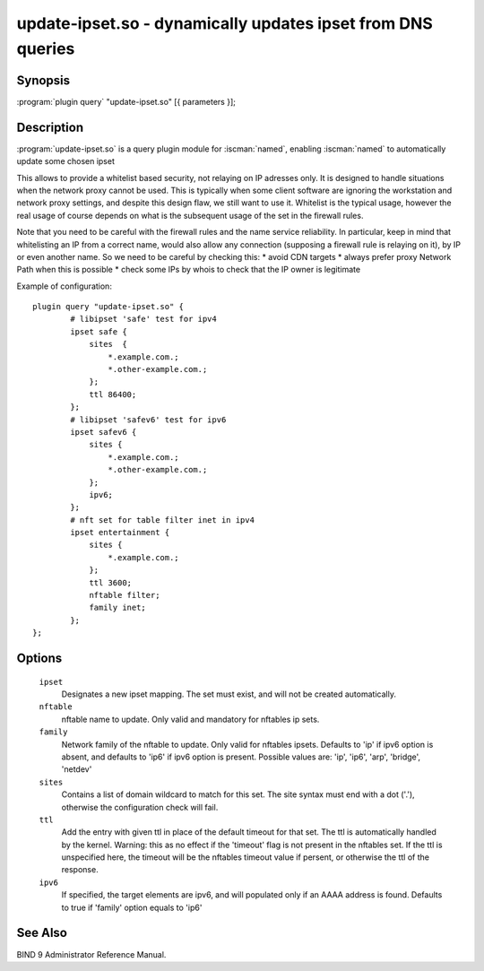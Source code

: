 .. Copyright (C) Internet Systems Consortium, Inc. ("ISC")
..
.. SPDX-License-Identifier: MPL-2.0
..
.. This Source Code Form is subject to the terms of the Mozilla Public
.. License, v. 2.0.  If a copy of the MPL was not distributed with this
.. file, you can obtain one at https://mozilla.org/MPL/2.0/.
..
.. See the COPYRIGHT file distributed with this work for additional
.. information regarding copyright ownership.

.. highlight: console

.. iscman:: update-ipset
.. _man_update-ipset:

update-ipset.so - dynamically updates ipset from DNS queries
---------------------------------------------------------------

Synopsis
~~~~~~~~

:program:`plugin query` "update-ipset.so" [{ parameters }];

Description
~~~~~~~~~~~

:program:`update-ipset.so` is a query plugin module for :iscman:`named`, enabling
:iscman:`named` to automatically update some chosen ipset

This allows to provide a whitelist based security, not relaying on IP adresses only.
It is designed to handle situations when the network proxy cannot be used. This is typically
when some client software are ignoring the workstation and network proxy settings, and
despite this design flaw, we still want to use it.
Whitelist is the typical usage, however the real usage of course depends on what is the subsequent
usage of the set in the firewall rules.

Note that you need to be careful with the firewall rules and the name service reliability.
In particular, keep in mind that whitelisting an IP from a correct name, would also allow
any connection (supposing a firewall rule is relaying on it), by IP or even another name.
So we need to be careful by checking this:
* avoid CDN targets
* always prefer proxy Network Path when this is possible
* check some IPs by whois to check that the IP owner is legitimate

Example of configuration:

::

        plugin query "update-ipset.so" {
                # libipset 'safe' test for ipv4
                ipset safe {
                    sites  {
                        *.example.com.;
                        *.other-example.com.;
                    };
                    ttl 86400;
                };
                # libipset 'safev6' test for ipv6
                ipset safev6 {
                    sites {
                        *.example.com.;
                        *.other-example.com.;
                    };
                    ipv6;
                };
                # nft set for table filter inet in ipv4
                ipset entertainment {
                    sites {
                        *.example.com.;
                    };
                    ttl 3600;
                    nftable filter;
                    family inet;
                };
        };

Options
~~~~~~~

 ``ipset``
   Designates a new ipset mapping. The set must exist, and will not be created automatically.

 ``nftable``
   nftable name to update. Only valid and mandatory for nftables ip sets.

 ``family``
   Network family of the nftable to update. Only valid for nftables ipsets. Defaults to 'ip' if ipv6 option is absent, and defaults to 'ip6' if ipv6 option is present.
   Possible values are: 'ip', 'ip6', 'arp', 'bridge', 'netdev'

 ``sites``
   Contains a list of domain wildcard to match for this set. The site syntax must end with a dot ('.'), otherwise the configuration check will fail.

 ``ttl``
   Add the entry with given ttl in place of the default timeout for that set. The ttl is automatically handled by the kernel.
   Warning: this as no effect if the 'timeout' flag is not present in the nftables set. If the ttl is unspecified here, the timeout will be the nftables timeout value if persent, or otherwise the ttl of the response.

 ``ipv6``
   If specified, the target elements are ipv6, and will populated only if an AAAA address is found.
   Defaults to true if 'family' option equals to 'ip6'



See Also
~~~~~~~~

BIND 9 Administrator Reference Manual.
